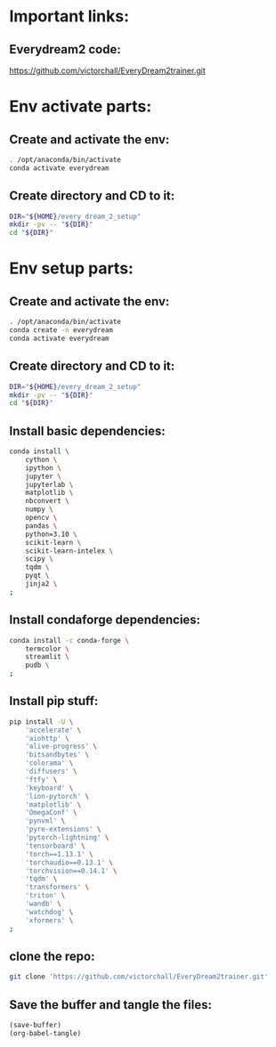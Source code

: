 
* Important links:

** Everydream2 code:
https://github.com/victorchall/EveryDream2trainer.git

* Env activate parts:

** Create and activate the env:
#+begin_src sh :shebang #!/bin/sh :results output :tangle ./activate.sh
  . /opt/anaconda/bin/activate
  conda activate everydream
#+end_src

** Create directory and CD to it:
#+begin_src sh :shebang #!/bin/sh :results output :tangle ./activate.sh
  DIR="${HOME}/every_dream_2_setup"
  mkdir -pv -- "${DIR}"
  cd "${DIR}"
#+end_src

* Env setup parts:

** Create and activate the env:
#+begin_src sh :shebang #!/bin/sh :results output :tangle ./install.sh
  . /opt/anaconda/bin/activate
  conda create -n everydream
  conda activate everydream
#+end_src

** Create directory and CD to it:
#+begin_src sh :shebang #!/bin/sh :results output :tangle ./install.sh
  DIR="${HOME}/every_dream_2_setup"
  mkdir -pv -- "${DIR}"
  cd "${DIR}"
#+end_src

** Install basic dependencies:
#+begin_src sh :shebang #!/bin/sh :results output :tangle ./install.sh
  conda install \
      cython \
      ipython \
      jupyter \
      jupyterlab \
      matplotlib \
      nbconvert \
      numpy \
      opencv \
      pandas \
      python=3.10 \
      scikit-learn \
      scikit-learn-intelex \
      scipy \
      tqdm \
      pyqt \
      jinja2 \
  ;
#+end_src

** Install condaforge dependencies:
#+begin_src sh :shebang #!/bin/sh :results output :tangle ./install.sh
  conda install -c conda-forge \
      termcolor \
      streamlit \
      pudb \
  ;
#+end_src

** Install pip stuff:
#+begin_src sh :shebang #!/bin/sh :results output :tangle ./install.sh
  pip install -U \
      'accelerate' \
      'aiohttp' \
      'alive-progress' \
      'bitsandbytes' \
      'colorama' \
      'diffusers' \
      'ftfy' \
      'keyboard' \
      'lion-pytorch' \
      'matplotlib' \
      'OmegaConf' \
      'pynvml' \
      'pyre-extensions' \
      'pytorch-lightning' \
      'tensorboard' \
      'torch==1.13.1' \
      'torchaudio==0.13.1' \
      'torchvision==0.14.1' \
      'tqdm' \
      'transformers' \
      'triton' \
      'wandb' \
      'watchdog' \
      'xformers' \
  ;
#+end_src

** clone the repo:
#+begin_src sh :shebang #!/bin/sh :results output :tangle ./install.sh
  git clone 'https://github.com/victorchall/EveryDream2trainer.git'
#+end_src


** Save the buffer and tangle the files:
#+begin_src emacs-lisp :results output
  (save-buffer) 
  (org-babel-tangle)
#+end_src

#+RESULTS:
